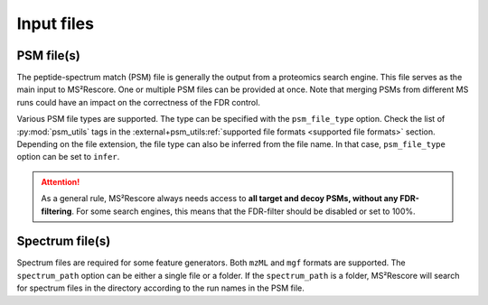 ###########
Input files
###########

PSM file(s)
===========

The peptide-spectrum match (PSM) file is generally the output from a proteomics search engine.
This file serves as the main input to MS²Rescore. One or multiple PSM files can be provided at
once. Note that merging PSMs from different MS runs could have an impact on the correctness of
the FDR control.

Various PSM file types are supported. The type can be specified with the ``psm_file_type`` option.
Check the list of :py:mod:`psm_utils` tags in the
:external+psm_utils:ref:`supported file formats <supported file formats>` section. Depending on the
file extension, the file type can also be inferred from the file name. In that case,
``psm_file_type`` option can be set to ``infer``.

.. attention::
   As a general rule, MS²Rescore always needs access to **all target and decoy PSMs, without any
   FDR-filtering**. For some search engines, this means that the FDR-filter should be disabled or
   set to 100%.


Spectrum file(s)
================

Spectrum files are required for some feature generators. Both ``mzML`` and ``mgf`` formats are
supported. The ``spectrum_path`` option can be either a single file or a folder. If the
``spectrum_path`` is a folder, MS²Rescore will search for spectrum files in the directory according
to the run names in the PSM file.
